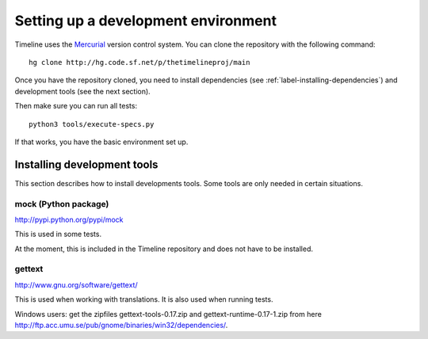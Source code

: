 Setting up a development environment
====================================

Timeline uses the `Mercurial <http://mercurial.selenic.com>`_ version control
system. You can clone the repository with the following command::

    hg clone http://hg.code.sf.net/p/thetimelineproj/main

Once you have the repository cloned, you need to install dependencies (see
:ref:`label-installing-dependencies`) and development tools (see the next
section).

Then make sure you can run all tests::

    python3 tools/execute-specs.py

If that works, you have the basic environment set up.

Installing development tools
----------------------------

This section describes how to install developments tools. Some tools are only
needed in certain situations.

mock (Python package)
^^^^^^^^^^^^^^^^^^^^^

http://pypi.python.org/pypi/mock

This is used in some tests.

At the moment, this is included in the Timeline repository and does not have to
be installed.

.. _label-gettext:

gettext
^^^^^^^

http://www.gnu.org/software/gettext/

This is used when working with translations. It is also used when running
tests.

Windows users: get the zipfiles gettext-tools-0.17.zip and
gettext-runtime-0.17-1.zip from here
http://ftp.acc.umu.se/pub/gnome/binaries/win32/dependencies/.
